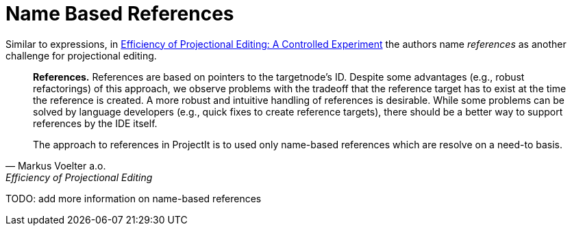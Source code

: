 :imagesdir: ../../images
:page-nav_order: 40
:page-parent: Deeper in the Source Code
:src-dir: ../../../../core/src
:source-language: javascript
:listing-caption: Code Sample
= Name Based References

Similar to expressions, in https://www.voelter.de/data/pub/fse2016-projEditing.pdf[Efficiency of Projectional Editing:
A Controlled Experiment] the authors name _references_ as another challenge for projectional editing.

[quote, Markus Voelter a.o., Efficiency of Projectional Editing]
____
*References.*
References are based on pointers to the targetnode’s ID. Despite some advantages (e.g., robust
refactorings) of this approach, we observe problems with the tradeoff that the reference target
has to exist at the time the reference is created.  A more robust and intuitive handling of
references is desirable.  While some problems can be solved by language developers (e.g.,
quick fixes to create reference targets), there should be a better way to support references
by the IDE itself.

The approach to references in ProjectIt is to used only name-based references which are resolve
on a need-to basis.
____

TODO: add more information on name-based references
